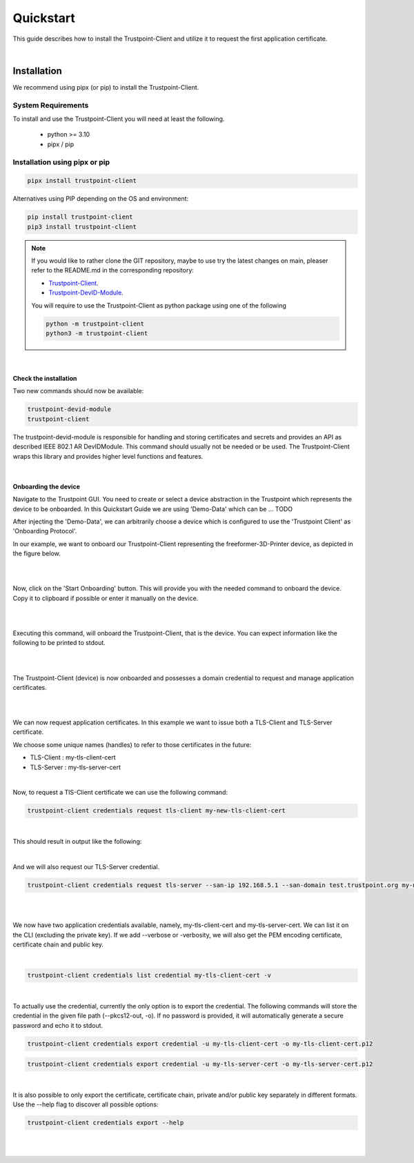 Quickstart
==========

This guide describes how to install the Trustpoint-Client and utilize it to request the first application certificate.

|

Installation
------------

We recommend using pipx (or pip) to install the Trustpoint-Client.

System Requirements
...................

To install and use the Trustpoint-Client you will need at least the following.

    - python >= 3.10
    - pipx / pip

Installation using pipx or pip
..............................

.. code-block:: text

    pipx install trustpoint-client


Alternatives using PIP depending on the OS and environment:

.. code-block:: text

    pip install trustpoint-client
    pip3 install trustpoint-client

.. note::

    If you would like to rather clone the GIT repository, maybe to use try the latest changes on main,
    pleaser refer to the README.md in the corresponding repository:

    - `Trustpoint-Client <https://github.com/TrustPoint-Project/trustpoint-client>`_.
    - `Trustpoint-DevID-Module <https://github.com/TrustPoint-Project/trustpoint-devid-module>`_.

    You will require to use the Trustpoint-Client as python package using one of the following

    .. code-block:: text

        python -m trustpoint-client
        python3 -m trustpoint-client

|

Check the installation
~~~~~~~~~~~~~~~~~~~~~~

Two new commands should now be available:

.. code-block:: text

    trustpoint-devid-module
    trustpoint-client

The trustpoint-devid-module is responsible for handling and storing certificates and secrets and provides an API
as described IEEE 802.1 AR DevIDModule. This command should usually not be needed or be used. The Trustpoint-Client
wraps this library and provides higher level functions and features.

|

Onboarding the device
~~~~~~~~~~~~~~~~~~~~~

Navigate to the Trustpoint GUI. You need to create or select a device abstraction in the Trustpoint which
represents the device to be onboarded.
In this Quickstart Guide we are using 'Demo-Data' which can be ... TODO

After injecting the 'Demo-Data', we can arbitrarily choose a device which is configured to use
the 'Trustpoint Client' as 'Onboarding Protocol'.

In our example, we want to onboard our Trustpoint-Client representing the freeformer-3D-Printer device, as depicted
in the figure below.

|

.. image:: _static/quickstart-devices.png
    :align: center

|

Now, click on the 'Start Onboarding' button. This will provide you with the needed command to onboard the device.
Copy it to clipboard if possible or enter it manually on the device.

|

.. image:: _static/quickstart-onboarding-command.png
    :align: center

|

Executing this command, will onboard the Trustpoint-Client, that is the device.
You can expect information like the following to be printed to stdout.



|

.. image:: _static/quickstart-onboarded.png
    :align: center

|

The Trustpoint-Client (device) is now onboarded and possesses a domain credential to request and manage
application certificates.

|
|

We can now request application certificates.
In this example we want to issue both a TLS-Client and TLS-Server certificate.

We choose some unique names (handles) to refer to those certificates in the future:

- TLS-Client : my-tls-client-cert
- TLS-Server : my-tls-server-cert

|

Now, to request a TlS-Client certificate we can use the following command:

.. code-block:: text

    trustpoint-client credentials request tls-client my-new-tls-client-cert

|

This should result in output like the following:

.. image:: _static/quickstart-tls-client-cert.png

|

And we will also request our TLS-Server credential.

.. code-block:: text

    trustpoint-client credentials request tls-server --san-ip 192.168.5.1 --san-domain test.trustpoint.org my-new-tls-server-cert

|

.. image:: _static/quickstart-tls-server-cert.png

|

We now have two application credentials available, namely, my-tls-client-cert and my-tls-server-cert.
We can list it on the CLI (excluding the private key). If we add --verbose or -verbosity, we will also get the PEM
encoding certificate, certificate chain and public key.

|

.. code-block:: text

    trustpoint-client credentials list credential my-tls-client-cert -v

|

To actually use the credential, currently the only option is to export the credential. The following commands
will store the credential in the given file path (--pkcs12-out, -o). If no password is provided, it will automatically
generate a secure password and echo it to stdout.

.. code-block:: text

    trustpoint-client credentials export credential -u my-tls-client-cert -o my-tls-client-cert.p12

.. code-block:: text

    trustpoint-client credentials export credential -u my-tls-server-cert -o my-tls-server-cert.p12

|

It is also possible to only export the certificate, certificate chain, private and/or public key separately
in different formats. Use the --help flag to discover all possible options:

.. code-block:: text

    trustpoint-client credentials export --help

|

.. Note:

    This concludes the Quickstart-Guide. We invite you to examine the Trustpoint-Client further and to discover all its
    features. Using the --help flag should provide all required information to get a feel of the current features and
    support.

|